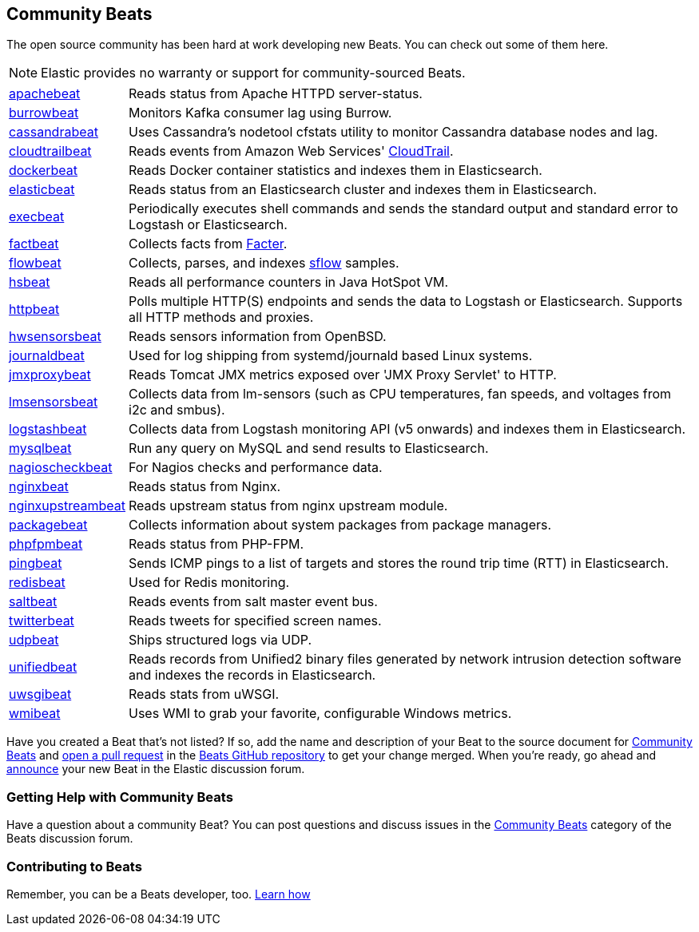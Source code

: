 [[community-beats]]
== Community Beats

The open source community has been hard at work developing new Beats. You can check
out some of them here.

NOTE: Elastic provides no warranty or support for community-sourced Beats.

[horizontal]
https://github.com/radoondas/apachebeat[apachebeat]:: Reads status from Apache HTTPD server-status.
https://github.com/goomzee/burrowbeat[burrowbeat]:: Monitors Kafka consumer lag using Burrow.
https://github.com/goomzee/cassandrabeat[cassandrabeat]:: Uses Cassandra's nodetool cfstats utility to monitor Cassandra database nodes and lag.
https://github.com/aidan-/cloudtrailbeat[cloudtrailbeat]:: Reads events from Amazon Web Services' https://aws.amazon.com/cloudtrail/[CloudTrail].
https://github.com/Ingensi/dockerbeat[dockerbeat]:: Reads Docker container
statistics and indexes them in Elasticsearch.
https://github.com/radoondas/elasticbeat[elasticbeat]:: Reads status from an Elasticsearch cluster and indexes them in Elasticsearch.
https://github.com/christiangalsterer/execbeat[execbeat]:: Periodically executes shell commands and sends the standard output and standard error to
Logstash or Elasticsearch.
https://github.com/jarpy/factbeat[factbeat]:: Collects facts from https://puppetlabs.com/facter[Facter].
https://github.com/FStelzer/flowbeat[flowbeat]:: Collects, parses, and indexes http://www.sflow.org/index.php[sflow] samples.
https://github.com/YaSuenag/hsbeat[hsbeat]:: Reads all performance counters in Java HotSpot VM.
https://github.com/christiangalsterer/httpbeat[httpbeat]:: Polls multiple HTTP(S) endpoints and sends the data to
Logstash or Elasticsearch. Supports all HTTP methods and proxies.
https://github.com/jasperla/hwsensorsbeat[hwsensorsbeat]:: Reads sensors information from OpenBSD.
https://github.com/mheese/journalbeat[journaldbeat]:: Used for log shipping from systemd/journald based Linux systems.
https://github.com/radoondas/jmxproxybeat[jmxproxybeat]:: Reads Tomcat JMX metrics exposed over 'JMX Proxy Servlet' to HTTP.
https://github.com/eskibars/lmsensorsbeat[lmsensorsbeat]:: Collects data from lm-sensors (such as CPU temperatures, fan speeds, and voltages from i2c and smbus).
https://github.com/consulthys/logstashbeat[logstashbeat]:: Collects data from Logstash monitoring API (v5 onwards) and indexes them in Elasticsearch.
https://github.com/adibendahan/mysqlbeat[mysqlbeat]:: Run any query on MySQL and send results to Elasticsearch.
https://github.com/PhaedrusTheGreek/nagioscheckbeat[nagioscheckbeat]:: For Nagios checks and performance data.
https://github.com/mrkschan/nginxbeat[nginxbeat]:: Reads status from Nginx.
https://github.com/2Fast2BCn/nginxupstreambeat[nginxupstreambeat]:: Reads upstream status from nginx upstream module.
https://github.com/joehillen/packagebeat[packagebeat]:: Collects information about system packages from package
managers.
https://github.com/kozlice/phpfpmbeat[phpfpmbeat]:: Reads status from PHP-FPM.
https://github.com/joshuar/pingbeat[pingbeat]:: Sends ICMP pings to a list
of targets and stores the round trip time (RTT) in Elasticsearch.
https://github.com/chrsblck/redisbeat[redisbeat]:: Used for Redis monitoring.
https://github.com/martinhoefling/saltbeat[saltbeat]:: Reads events from salt master event bus.
https://github.com/buehler/go-elastic-twitterbeat[twitterbeat]:: Reads tweets for specified screen names.
https://github.com/gravitational/udpbeat[udpbeat]:: Ships structured logs via UDP.
https://github.com/cleesmith/unifiedbeat[unifiedbeat]:: Reads records from Unified2 binary files generated by
network intrusion detection software and indexes the records in Elasticsearch.
https://github.com/mrkschan/uwsgibeat[uwsgibeat]:: Reads stats from uWSGI.
https://github.com/eskibars/wmibeat[wmibeat]:: Uses WMI to grab your favorite, configurable Windows metrics.


Have you created a Beat that's not listed? If so, add the name and description of your Beat to the source document for
https://github.com/elastic/beats/blob/master/libbeat/docs/communitybeats.asciidoc[Community Beats] and https://help.github.com/articles/using-pull-requests[open a pull request] in the https://github.com/elastic/beats[Beats GitHub repository] to get your change merged. When you're ready, go ahead and https://discuss.elastic.co/c/annoucements[announce] your new Beat in the Elastic
discussion forum.

[float]
[[getting-help-community-beats]]
=== Getting Help with Community Beats

Have a question about a community Beat? You can post questions and discuss issues in the
https://discuss.elastic.co/c/beats/community-beats[Community Beats] category of the Beats discussion forum.

[float]
[[contributing-beats]]
=== Contributing to Beats

Remember, you can be a Beats developer, too. <<new-beat, Learn how>>
